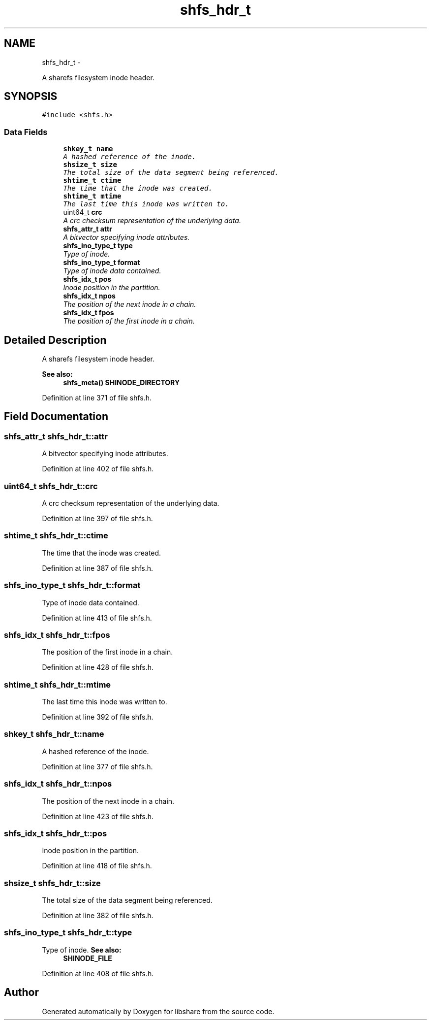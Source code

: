 .TH "shfs_hdr_t" 3 "30 Dec 2014" "Version 2.18" "libshare" \" -*- nroff -*-
.ad l
.nh
.SH NAME
shfs_hdr_t \- 
.PP
A sharefs filesystem inode header.  

.SH SYNOPSIS
.br
.PP
.PP
\fC#include <shfs.h>\fP
.SS "Data Fields"

.in +1c
.ti -1c
.RI "\fBshkey_t\fP \fBname\fP"
.br
.RI "\fIA hashed reference of the inode. \fP"
.ti -1c
.RI "\fBshsize_t\fP \fBsize\fP"
.br
.RI "\fIThe total size of the data segment being referenced. \fP"
.ti -1c
.RI "\fBshtime_t\fP \fBctime\fP"
.br
.RI "\fIThe time that the inode was created. \fP"
.ti -1c
.RI "\fBshtime_t\fP \fBmtime\fP"
.br
.RI "\fIThe last time this inode was written to. \fP"
.ti -1c
.RI "uint64_t \fBcrc\fP"
.br
.RI "\fIA crc checksum representation of the underlying data. \fP"
.ti -1c
.RI "\fBshfs_attr_t\fP \fBattr\fP"
.br
.RI "\fIA bitvector specifying inode attributes. \fP"
.ti -1c
.RI "\fBshfs_ino_type_t\fP \fBtype\fP"
.br
.RI "\fIType of inode. \fP"
.ti -1c
.RI "\fBshfs_ino_type_t\fP \fBformat\fP"
.br
.RI "\fIType of inode data contained. \fP"
.ti -1c
.RI "\fBshfs_idx_t\fP \fBpos\fP"
.br
.RI "\fIInode position in the partition. \fP"
.ti -1c
.RI "\fBshfs_idx_t\fP \fBnpos\fP"
.br
.RI "\fIThe position of the next inode in a chain. \fP"
.ti -1c
.RI "\fBshfs_idx_t\fP \fBfpos\fP"
.br
.RI "\fIThe position of the first inode in a chain. \fP"
.in -1c
.SH "Detailed Description"
.PP 
A sharefs filesystem inode header. 

\fBSee also:\fP
.RS 4
\fBshfs_meta()\fP \fBSHINODE_DIRECTORY\fP 
.RE
.PP

.PP
Definition at line 371 of file shfs.h.
.SH "Field Documentation"
.PP 
.SS "\fBshfs_attr_t\fP \fBshfs_hdr_t::attr\fP"
.PP
A bitvector specifying inode attributes. 
.PP
Definition at line 402 of file shfs.h.
.SS "uint64_t \fBshfs_hdr_t::crc\fP"
.PP
A crc checksum representation of the underlying data. 
.PP
Definition at line 397 of file shfs.h.
.SS "\fBshtime_t\fP \fBshfs_hdr_t::ctime\fP"
.PP
The time that the inode was created. 
.PP
Definition at line 387 of file shfs.h.
.SS "\fBshfs_ino_type_t\fP \fBshfs_hdr_t::format\fP"
.PP
Type of inode data contained. 
.PP
Definition at line 413 of file shfs.h.
.SS "\fBshfs_idx_t\fP \fBshfs_hdr_t::fpos\fP"
.PP
The position of the first inode in a chain. 
.PP
Definition at line 428 of file shfs.h.
.SS "\fBshtime_t\fP \fBshfs_hdr_t::mtime\fP"
.PP
The last time this inode was written to. 
.PP
Definition at line 392 of file shfs.h.
.SS "\fBshkey_t\fP \fBshfs_hdr_t::name\fP"
.PP
A hashed reference of the inode. 
.PP
Definition at line 377 of file shfs.h.
.SS "\fBshfs_idx_t\fP \fBshfs_hdr_t::npos\fP"
.PP
The position of the next inode in a chain. 
.PP
Definition at line 423 of file shfs.h.
.SS "\fBshfs_idx_t\fP \fBshfs_hdr_t::pos\fP"
.PP
Inode position in the partition. 
.PP
Definition at line 418 of file shfs.h.
.SS "\fBshsize_t\fP \fBshfs_hdr_t::size\fP"
.PP
The total size of the data segment being referenced. 
.PP
Definition at line 382 of file shfs.h.
.SS "\fBshfs_ino_type_t\fP \fBshfs_hdr_t::type\fP"
.PP
Type of inode. \fBSee also:\fP
.RS 4
\fBSHINODE_FILE\fP 
.RE
.PP

.PP
Definition at line 408 of file shfs.h.

.SH "Author"
.PP 
Generated automatically by Doxygen for libshare from the source code.
